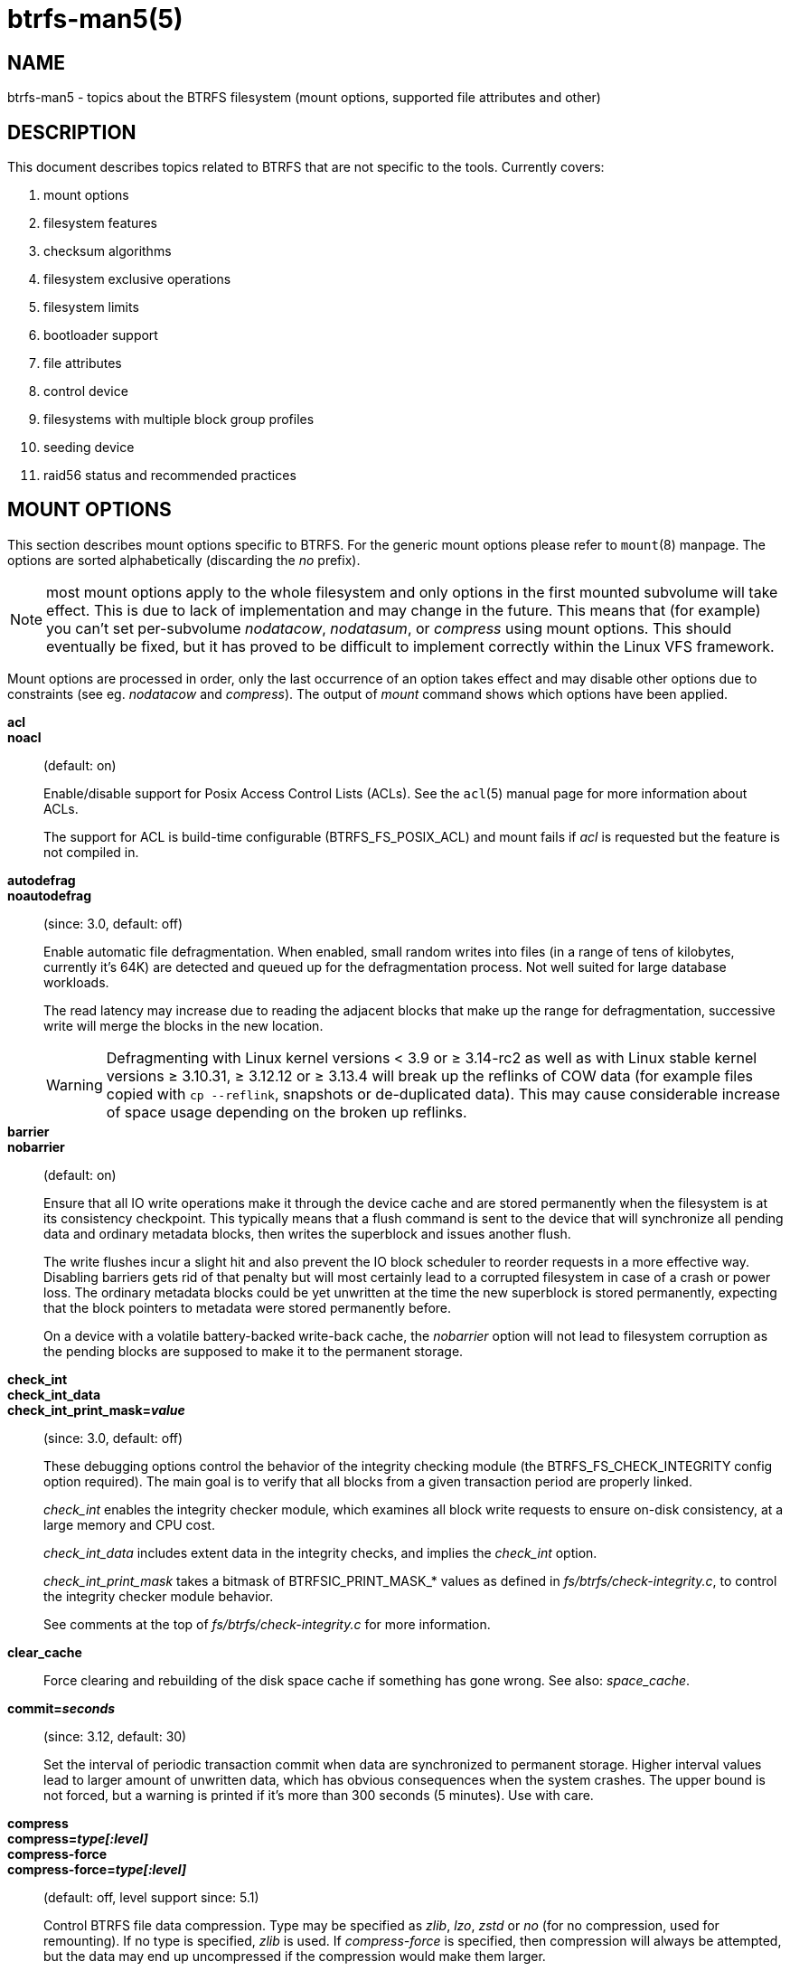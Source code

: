 btrfs-man5(5)
=============

NAME
----
btrfs-man5 - topics about the BTRFS filesystem (mount options, supported file attributes and other)

DESCRIPTION
-----------
This document describes topics related to BTRFS that are not specific to the
tools.  Currently covers:

. mount options
. filesystem features
. checksum algorithms
. filesystem exclusive operations
. filesystem limits
. bootloader support
. file attributes
. control device
. filesystems with multiple block group profiles
. seeding device
. raid56 status and recommended practices


MOUNT OPTIONS
-------------

This section describes mount options specific to BTRFS.  For the generic mount
options please refer to `mount`(8) manpage. The options are sorted alphabetically
(discarding the 'no' prefix).

NOTE: most mount options apply to the whole filesystem and only options in the
first mounted subvolume will take effect. This is due to lack of implementation
and may change in the future. This means that (for example) you can't set
per-subvolume 'nodatacow', 'nodatasum', or 'compress' using mount options. This
should eventually be fixed, but it has proved to be difficult to implement
correctly within the Linux VFS framework.

Mount options are processed in order, only the last occurrence of an option
takes effect and may disable other options due to constraints (see eg.
'nodatacow' and 'compress'). The output of 'mount' command shows which options
have been applied.

*acl*::
*noacl*::
(default: on)
+
Enable/disable support for Posix Access Control Lists (ACLs).  See the
`acl`(5) manual page for more information about ACLs.
+
The support for ACL is build-time configurable (BTRFS_FS_POSIX_ACL) and
mount fails if 'acl' is requested but the feature is not compiled in.

*autodefrag*::
*noautodefrag*::
(since: 3.0, default: off)
+
Enable automatic file defragmentation.
When enabled, small random writes into files (in a range of tens of kilobytes,
currently it's 64K) are detected and queued up for the defragmentation process.
Not well suited for large database workloads.
+
The read latency may increase due to reading the adjacent blocks that make up the
range for defragmentation, successive write will merge the blocks in the new
location.
+
WARNING: Defragmenting with Linux kernel versions < 3.9 or ≥ 3.14-rc2 as
well as with Linux stable kernel versions ≥ 3.10.31, ≥ 3.12.12 or
≥ 3.13.4 will break up the reflinks of COW data (for example files
copied with `cp --reflink`, snapshots or de-duplicated data).
This may cause considerable increase of space usage depending on the
broken up reflinks.

*barrier*::
*nobarrier*::
(default: on)
+
Ensure that all IO write operations make it through the device cache and are stored
permanently when the filesystem is at its consistency checkpoint. This
typically means that a flush command is sent to the device that will
synchronize all pending data and ordinary metadata blocks, then writes the
superblock and issues another flush.
+
The write flushes incur a slight hit and also prevent the IO block
scheduler to reorder requests in a more effective way. Disabling barriers gets
rid of that penalty but will most certainly lead to a corrupted filesystem in
case of a crash or power loss. The ordinary metadata blocks could be yet
unwritten at the time the new superblock is stored permanently, expecting that
the block pointers to metadata were stored permanently before.
+
On a device with a volatile battery-backed write-back cache, the 'nobarrier'
option will not lead to filesystem corruption as the pending blocks are
supposed to make it to the permanent storage.

*check_int*::
*check_int_data*::
*check_int_print_mask='value'*::
(since: 3.0, default: off)
+
These debugging options control the behavior of the integrity checking
module (the BTRFS_FS_CHECK_INTEGRITY config option required). The main goal is
to verify that all blocks from a given transaction period are properly linked.
+
'check_int' enables the integrity checker module, which examines all
block write requests to ensure on-disk consistency, at a large
memory and CPU cost.
+
'check_int_data' includes extent data in the integrity checks, and
implies the 'check_int' option.
+
'check_int_print_mask' takes a bitmask of BTRFSIC_PRINT_MASK_* values
as defined in 'fs/btrfs/check-integrity.c', to control the integrity
checker module behavior.
+
See comments at the top of 'fs/btrfs/check-integrity.c'
for more information.

*clear_cache*::
Force clearing and rebuilding of the disk space cache if something
has gone wrong. See also: 'space_cache'.

*commit='seconds'*::
(since: 3.12, default: 30)
+
Set the interval of periodic transaction commit when data are synchronized
to permanent storage. Higher interval values lead to larger amount of unwritten
data, which has obvious consequences when the system crashes.
The upper bound is not forced, but a warning is printed if it's more than 300
seconds (5 minutes). Use with care.

*compress*::
*compress='type[:level]'*::
*compress-force*::
*compress-force='type[:level]'*::
(default: off, level support since: 5.1)
+
Control BTRFS file data compression.  Type may be specified as 'zlib',
'lzo', 'zstd' or 'no' (for no compression, used for remounting).  If no type
is specified, 'zlib' is used.  If 'compress-force' is specified,
then compression will always be attempted, but the data may end up uncompressed
if the compression would make them larger.
+
Both 'zlib' and 'zstd' (since version 5.1) expose the compression level as a
tunable knob with higher levels trading speed and memory ('zstd') for higher
compression ratios. This can be set by appending a colon and the desired level.
Zlib accepts the range [1, 9] and zstd accepts [1, 15]. If no level is set,
both currently use a default level of 3. The value 0 is an alias for the
default level.
+
Otherwise some simple heuristics are applied to detect an incompressible file.
If the first blocks written to a file are not compressible, the whole file is
permanently marked to skip compression. As this is too simple, the
'compress-force' is a workaround that will compress most of the files at the
cost of some wasted CPU cycles on failed attempts.
Since kernel 4.15, a set of heuristic algorithms have been improved by using
frequency sampling, repeated pattern detection and Shannon entropy calculation
to avoid that.
+
NOTE: If compression is enabled, 'nodatacow' and 'nodatasum' are disabled.

*datacow*::
*nodatacow*::
(default: on)
+
Enable data copy-on-write for newly created files.
'Nodatacow' implies 'nodatasum', and disables 'compression'. All files created
under 'nodatacow' are also set the NOCOW file attribute (see `chattr`(1)).
+
NOTE: If 'nodatacow' or 'nodatasum' are enabled, compression is disabled.
+
Updates in-place improve performance for workloads that do frequent overwrites,
at the cost of potential partial writes, in case the write is interrupted
(system crash, device failure).

*datasum*::
*nodatasum*::
(default: on)
+
Enable data checksumming for newly created files.
'Datasum' implies 'datacow', ie. the normal mode of operation. All files created
under 'nodatasum' inherit the "no checksums" property, however there's no
corresponding file attribute (see `chattr`(1)).
+
NOTE: If 'nodatacow' or 'nodatasum' are enabled, compression is disabled.
+
There is a slight performance gain when checksums are turned off, the
corresponding metadata blocks holding the checksums do not need to updated.
The cost of checksumming of the blocks in memory is much lower than the IO,
modern CPUs feature hardware support of the checksumming algorithm.

*degraded*::
(default: off)
+
Allow mounts with less devices than the RAID profile constraints
require.  A read-write mount (or remount) may fail when there are too many devices
missing, for example if a stripe member is completely missing from RAID0.
+
Since 4.14, the constraint checks have been improved and are verified on the
chunk level, not an the device level. This allows degraded mounts of
filesystems with mixed RAID profiles for data and metadata, even if the
device number constraints would not be satisfied for some of the profiles.
+
Example: metadata -- raid1, data -- single, devices -- /dev/sda, /dev/sdb
+
Suppose the data are completely stored on 'sda', then missing 'sdb' will not
prevent the mount, even if 1 missing device would normally prevent (any)
'single' profile to mount. In case some of the data chunks are stored on 'sdb',
then the constraint of single/data is not satisfied and the filesystem
cannot be mounted.

*device='devicepath'*::
Specify a path to a device that will be scanned for BTRFS filesystem during
mount. This is usually done automatically by a device manager (like udev) or
using the *btrfs device scan* command (eg. run from the initial ramdisk). In
cases where this is not possible the 'device' mount option can help.
+
NOTE: booting eg. a RAID1 system may fail even if all filesystem's 'device'
paths are provided as the actual device nodes may not be discovered by the
system at that point.

*discard*::
*discard=sync*::
*discard=async*::
*nodiscard*::
(default: off, async support since: 5.6)
+
Enable discarding of freed file blocks.  This is useful for SSD devices, thinly
provisioned LUNs, or virtual machine images; however, every storage layer must
support discard for it to work.
+
In the synchronous mode ('sync' or without option value), lack of asynchronous
queued TRIM on the backing device TRIM can severely degrade performance,
because a synchronous TRIM operation will be attempted instead. Queued TRIM
requires newer than SATA revision 3.1 chipsets and devices.
+
The asynchronous mode ('async') gathers extents in larger chunks before sending
them to the devices for TRIM. The overhead and performance impact should be
negligible compared to the previous mode and it's supposed to be the preferred
mode if needed.
+
If it is not necessary to immediately discard freed blocks, then the `fstrim`
tool can be used to discard all free blocks in a batch. Scheduling a TRIM
during a period of low system activity will prevent latent interference with
the performance of other operations. Also, a device may ignore the TRIM command
if the range is too small, so running a batch discard has a greater probability
of actually discarding the blocks.

*enospc_debug*::
*noenospc_debug*::
(default: off)
+
Enable verbose output for some ENOSPC conditions. It's safe to use but can
be noisy if the system reaches near-full state.

*fatal_errors='action'*::
(since: 3.4, default: bug)
+
Action to take when encountering a fatal error.
+
*bug*::::
'BUG()' on a fatal error, the system will stay in the crashed state and may be
still partially usable, but reboot is required for full operation
+
*panic*::::
'panic()' on a fatal error, depending on other system configuration, this may
be followed by a reboot. Please refer to the documentation of kernel boot
parameters, eg. 'panic', 'oops' or 'crashkernel'.

*flushoncommit*::
*noflushoncommit*::
(default: off)
+
This option forces any data dirtied by a write in a prior transaction to commit
as part of the current commit, effectively a full filesystem sync.
+
This makes the committed state a fully consistent view of the file system from
the application's perspective (i.e. it includes all completed file system
operations). This was previously the behavior only when a snapshot was
created.
+
When off, the filesystem is consistent but buffered writes may last more than
one transaction commit.

*fragment='type'*::
(depends on compile-time option BTRFS_DEBUG, since: 4.4, default: off)
+
A debugging helper to intentionally fragment given 'type' of block groups. The
type can be 'data', 'metadata' or 'all'. This mount option should not be used
outside of debugging environments and is not recognized if the kernel config
option 'BTRFS_DEBUG' is not enabled.

*inode_cache*::
*noinode_cache*::
(since: 3.0, default: off)
+
Enable free inode number caching. Not recommended to use unless files on your
filesystem get assigned inode numbers that are approaching 2^64^. Normally, new
files in each subvolume get assigned incrementally (plus one from the last
time) and are not reused. The mount option turns on caching of the existing
inode numbers and reuse of inode numbers of deleted files.
+
This option may slow down your system at first run, or after mounting without
the option.
+
NOTE: Defaults to off due to a potential overflow problem when the free space
checksums don't fit inside a single page.
+
Don't use this option unless you really need it. The inode number limit
on 64bit system is 2^64^, which is practically enough for the whole filesystem
lifetime. Due to implementation of linux VFS layer, the inode numbers on 32bit
systems are only 32 bits wide. This lowers the limit significantly and makes
it possible to reach it. In such case, this mount option will help.
Alternatively, files with high inode numbers can be copied to a new subvolume
which will effectively start the inode numbers from the beginning again.

*nologreplay*::
(default: off, even read-only)
+
The tree-log contains pending updates to the filesystem until the full commit.
The log is replayed on next mount, this can be disabled by this option.  See
also 'treelog'.  Note that 'nologreplay' is the same as 'norecovery'.
+
WARNING: currently, the tree log is replayed even with a read-only mount! To
disable that behaviour, mount also with 'nologreplay'.

*max_inline='bytes'*::
(default: min(2048, page size) )
+
Specify the maximum amount of space, that can be inlined in
a metadata B-tree leaf.  The value is specified in bytes, optionally
with a K suffix (case insensitive).  In practice, this value
is limited by the filesystem block size (named 'sectorsize' at mkfs time),
and memory page size of the system. In case of sectorsize limit, there's
some space unavailable due to leaf headers.  For example, a 4k sectorsize,
maximum size of inline data is about 3900 bytes.
+
Inlining can be completely turned off by specifying 0. This will increase data
block slack if file sizes are much smaller than block size but will reduce
metadata consumption in return.
+
NOTE: the default value has changed to 2048 in kernel 4.6.

*metadata_ratio='value'*::
(default: 0, internal logic)
+
Specifies that 1 metadata chunk should be allocated after every 'value' data
chunks. Default behaviour depends on internal logic, some percent of unused
metadata space is attempted to be maintained but is not always possible if
there's not enough space left for chunk allocation. The option could be useful to
override the internal logic in favor of the metadata allocation if the expected
workload is supposed to be metadata intense (snapshots, reflinks, xattrs,
inlined files).

*norecovery*::
(since: 4.5, default: off)
+
Do not attempt any data recovery at mount time. This will disable 'logreplay'
and avoids other write operations. Note that this option is the same as
'nologreplay'.
+
NOTE: The opposite option 'recovery' used to have different meaning but was
changed for consistency with other filesystems, where 'norecovery' is used for
skipping log replay. BTRFS does the same and in general will try to avoid any
write operations.

*rescan_uuid_tree*::
(since: 3.12, default: off)
+
Force check and rebuild procedure of the UUID tree. This should not
normally be needed.

*skip_balance*::
(since: 3.3, default: off)
+
Skip automatic resume of an interrupted balance operation. The operation can
later be resumed with *btrfs balance resume*, or the paused state can be
removed with *btrfs balance cancel*. The default behaviour is to resume an
interrupted balance immediately after a volume is mounted.

*space_cache*::
*space_cache='version'*::
*nospace_cache*::
('nospace_cache' since: 3.2, 'space_cache=v1' and 'space_cache=v2' since 4.5, default: 'space_cache=v1')
+
Options to control the free space cache. The free space cache greatly improves
performance when reading block group free space into memory. However, managing
the space cache consumes some resources, including a small amount of disk
space.
+
There are two implementations of the free space cache. The original
one, referred to as 'v1', is the safe default. The 'v1' space cache can be
disabled at mount time with 'nospace_cache' without clearing.
+
On very large filesystems (many terabytes) and certain workloads, the
performance of the 'v1' space cache may degrade drastically. The 'v2'
implementation, which adds a new B-tree called the free space tree, addresses
this issue. Once enabled, the 'v2' space cache will always be used and cannot
be disabled unless it is cleared. Use 'clear_cache,space_cache=v1' or
'clear_cache,nospace_cache' to do so. If 'v2' is enabled, kernels without 'v2'
support will only be able to mount the filesystem in read-only mode. The
`btrfs`(8) command currently only has read-only support for 'v2'. A read-write
command may be run on a 'v2' filesystem by clearing the cache, running the
command, and then remounting with 'space_cache=v2'.
+
If a version is not explicitly specified, the default implementation will be
chosen, which is 'v1'.

*ssd*::
*ssd_spread*::
*nossd*::
*nossd_spread*::
(default: SSD autodetected)
+
Options to control SSD allocation schemes.  By default, BTRFS will
enable or disable SSD optimizations depending on status of a device with
respect to rotational or non-rotational type. This is determined by the
contents of '/sys/block/DEV/queue/rotational'). If it is 0, the 'ssd' option is
turned on.  The option 'nossd' will disable the autodetection.
+
The optimizations make use of the absence of the seek penalty that's inherent
for the rotational devices. The blocks can be typically written faster and
are not offloaded to separate threads.
+
NOTE: Since 4.14, the block layout optimizations have been dropped. This used
to help with first generations of SSD devices. Their FTL (flash translation
layer) was not effective and the optimization was supposed to improve the wear
by better aligning blocks. This is no longer true with modern SSD devices and
the optimization had no real benefit. Furthermore it caused increased
fragmentation. The layout tuning has been kept intact for the option
'ssd_spread'.
+
The 'ssd_spread' mount option attempts to allocate into bigger and aligned
chunks of unused space, and may perform better on low-end SSDs.  'ssd_spread'
implies 'ssd', enabling all other SSD heuristics as well. The option 'nossd'
will disable all SSD options while 'nossd_spread' only disables 'ssd_spread'.

*subvol='path'*::
Mount subvolume from 'path' rather than the toplevel subvolume. The
'path' is always treated as relative to the toplevel subvolume.
This mount option overrides the default subvolume set for the given filesystem.

*subvolid='subvolid'*::
Mount subvolume specified by a 'subvolid' number rather than the toplevel
subvolume.  You can use *btrfs subvolume list* of *btrfs subvolume show* to see
subvolume ID numbers.
This mount option overrides the default subvolume set for the given filesystem.
+
NOTE: if both 'subvolid' and 'subvol' are specified, they must point at the
same subvolume, otherwise the mount will fail.

*thread_pool='number'*::
(default: min(NRCPUS + 2, 8) )
+
The number of worker threads to start. NRCPUS is number of on-line CPUs
detected at the time of mount. Small number leads to less parallelism in
processing data and metadata, higher numbers could lead to a performance hit
due to increased locking contention, process scheduling, cache-line bouncing or
costly data transfers between local CPU memories.

*treelog*::
*notreelog*::
(default: on)
+
Enable the tree logging used for 'fsync' and 'O_SYNC' writes. The tree log
stores changes without the need of a full filesystem sync. The log operations
are flushed at sync and transaction commit. If the system crashes between two
such syncs, the pending tree log operations are replayed during mount.
+
WARNING: currently, the tree log is replayed even with a read-only mount! To
disable that behaviour, also mount with 'nologreplay'.
+
The tree log could contain new files/directories, these would not exist on
a mounted filesystem if the log is not replayed.

*usebackuproot*::
(since: 4.6, default: off)
+
Enable autorecovery attempts if a bad tree root is found at mount time.
Currently this scans a backup list of several previous tree roots and tries to
use the first readable. This can be used with read-only mounts as well.
+
NOTE: This option has replaced 'recovery'.

*user_subvol_rm_allowed*::
(default: off)
+
Allow subvolumes to be deleted by their respective owner. Otherwise, only the
root user can do that.
+
NOTE: historically, any user could create a snapshot even if he was not owner
of the source subvolume, the subvolume deletion has been restricted for that
reason. The subvolume creation has been restricted but this mount option is
still required. This is a usability issue.
Since 4.18, the `rmdir`(2) syscall can delete an empty subvolume just like an
ordinary directory. Whether this is possible can be detected at runtime, see
'rmdir_subvol' feature in 'FILESYSTEM FEATURES'.

DEPRECATED MOUNT OPTIONS
~~~~~~~~~~~~~~~~~~~~~~~~

List of mount options that have been removed, kept for backward compatibility.

*recovery*::
(since: 3.2, default: off, deprecated since: 4.5)
+
NOTE: this option has been replaced by 'usebackuproot' and should not be used
but will work on 4.5+ kernels.

NOTES ON GENERIC MOUNT OPTIONS
~~~~~~~~~~~~~~~~~~~~~~~~~~~~~~

Some of the general mount options from `mount`(8) that affect BTRFS and are
worth mentioning.

*noatime*::
under read intensive work-loads, specifying 'noatime' significantly improves
performance because no new access time information needs to be written. Without
this option, the default is 'relatime', which only reduces the number of
inode atime updates in comparison to the traditional 'strictatime'. The worst
case for atime updates under 'relatime' occurs when many files are read whose
atime is older than 24 h and which are freshly snapshotted. In that case the
atime is updated 'and' COW happens - for each file - in bulk. See also
https://lwn.net/Articles/499293/ - 'Atime and btrfs: a bad combination? (LWN, 2012-05-31)'.
+
Note that 'noatime' may break applications that rely on atime uptimes like
the venerable Mutt (unless you use maildir mailboxes).


FILESYSTEM FEATURES
-------------------

The basic set of filesystem features gets extended over time. The backward
compatibility is maintained and the features are optional, need to be
explicitly asked for so accidental use will not create incompatibilities.

There are several classes and the respective tools to manage the features:

at mkfs time only::
This is namely for core structures, like the b-tree nodesize or checksum
algorithm, see `mkfs.btrfs`(8) for more details.

after mkfs, on an unmounted filesystem::
Features that may optimize internal structures or add new structures to support
new functionality, see `btrfstune`(8). The command *btrfs inspect-internal
dump-super device* will dump a superblock, you can map the value of
'incompat_flags' to the features listed below

after mkfs, on a mounted filesystem::
The features of a filesystem (with a given UUID) are listed in
`/sys/fs/btrfs/UUID/features/`, one file per feature. The status is stored
inside the file. The value '1' is for enabled and active, while '0' means the
feature was enabled at mount time but turned off afterwards.
+
Whether a particular feature can be turned on a mounted filesystem can be found
in the directory `/sys/fs/btrfs/features/`, one file per feature. The value '1'
means the feature can be enabled.

List of features (see also `mkfs.btrfs`(8) section 'FILESYSTEM FEATURES'):

*big_metadata*::
(since: 3.4)
+
the filesystem uses 'nodesize' for metadata blocks, this can be bigger than the
page size

*compress_lzo*::
(since: 2.6.38)
+
the 'lzo' compression has been used on the filesystem, either as a mount option
or via *btrfs filesystem defrag*.

*compress_zstd*::
(since: 4.14)
+
the 'zstd' compression has been used on the filesystem, either as a mount option
or via *btrfs filesystem defrag*.

*default_subvol*::
(since: 2.6.34)
+
the default subvolume has been set on the filesystem

*extended_iref*::
(since: 3.7)
+
increased hardlink limit per file in a directory to 65536, older kernels
supported a varying number of hardlinks depending on the sum of all file name
sizes that can be stored into one metadata block

*free_space_tree*::
(since: 4.5)
+
free space representation using a dedicated b-tree, successor of v1 space cache

*metadata_uuid*::
(since: 5.0)
+
the main filesystem UUID is the metadata_uuid, which stores the new UUID only
in the superblock while all metadata blocks still have the UUID set at mkfs
time, see `btrfstune`(8) for more

*mixed_backref*::
(since: 2.6.31)
+
the last major disk format change, improved backreferences, now default

*mixed_groups*::
(since: 2.6.37)
+
mixed data and metadata block groups, ie. the data and metadata are not
separated and occupy the same block groups, this mode is suitable for small
volumes as there are no constraints how the remaining space should be used
(compared to the split mode, where empty metadata space cannot be used for data
and vice versa)
+
on the other hand, the final layout is quite unpredictable and possibly highly
fragmented, which means worse performance

*no_holes*::
(since: 3.14)
+
improved representation of file extents where holes are not explicitly
stored as an extent, saves a few percent of metadata if sparse files are used

*raid1c34*::
(since: 5.5)
+
extended RAID1 mode with copies on 3 or 4 devices respectively

*raid56*::
(since: 3.9)
+
the filesystem contains or contained a raid56 profile of block groups

*rmdir_subvol*::
(since: 4.18)
+
indicate that `rmdir`(2) syscall can delete an empty subvolume just like an
ordinary directory. Note that this feature only depends on the kernel version.

*skinny_metadata*::
(since: 3.10)
+
reduced-size metadata for extent references, saves a few percent of metadata

*supported_checksums*::
(since: 5.5)
+
list of checksum algorithms supported by the kernel module, the respective
modules or built-in implementing the algorithms need to be present to mount
the filesystem

SWAPFILE SUPPORT
~~~~~~~~~~~~~~~~

The swapfile is supported since kernel 5.0. Use `swapon`(8) to activate the
swapfile. There are some limitations of the implementation in btrfs and linux
swap subsystem:
 
* filesystem - must be only single device
* filesystem - must have only 'single' data profile
* swapfile - the containing subvolume cannot be snapshotted
* swapfile - must be preallocated
* swapfile - must be nodatacow (ie. also nodatasum)
* swapfile - must not be compressed
 
The limitations come namely from the COW-based design and mapping layer of
blocks that allows the advanced features like relocation and multi-device
filesystems. However, the swap subsystem expects simpler mapping and no
background changes of the file blocks once they've been attached to swap.
 
With active swapfiles, the following whole-filesystem operations will skip
swapfile extents or may fail:
 
* balance - block groups with swapfile extents are skipped and reported, the rest will be processed normally
* resize grow - unaffected
* resize shrink - works as long as the extents are outside of the shrunk range
* device add - a new device does not interfere with existing swapfile and this operation will work, though no new swapfile can be activated afterwards
* device delete - if the device has been added as above, it can be also deleted
* device replace - ditto
 
When there are no active swapfiles and a whole-filesystem exclusive operation
is running (ie. balance, device delete, shrink), the swapfiles cannot be
temporarily activated. The operation must finish first.
 
--------------------
# truncate -s 0 swapfile
# chattr +C swapfile
# fallocate -l 2G swapfile
# chmod 0600 swapfile
# mkswap swapfile
# swapon swapfile
--------------------


CHECKSUM ALGORITHMS
-------------------

There are several checksum algorithms supported. The default and backward
compatible is 'crc32c'. Since kernel 5.5 there are three more with different
characteristics and trade-offs regarding speed and strength. The following
list may help you to decide which one to select.

*CRC32C* (32bit digest)::
default, best backward compatibility, very fast, modern CPUs have
instruction-level support, not collision-resistant but still good error
detection capabilities

*XXHASH* (64bit digest)::
can be used as CRC32C successor, very fast, optimized for modern CPUs utilizing
instruction pipelining, good collision resistance and error detection

*SHA256* (256bit digest)::
a cryptographic-strength hash, relatively slow but with possible CPU
instruction acceleration or specialized hardware cards, FIPS certified and
in wide use

*BLAKE2b* (256bit digest)::
a cryptographic-strength hash, relatively fast with possible CPU acceleration
using SIMD extensions, not standardized but based on BLAKE which was a SHA3
finalist, in wide use, the algorithm used is BLAKE2b-256 that's optimized for
64bit platforms

The 'digest size' affects overall size of data block checksums stored in the
filesystem.  The metadata blocks have a fixed area up to 256bits (32 bytes), so
there's no increase. Each data block has a separate checksum stored, with
additional overhead of the b-tree leaves.

Approximate relative performance of the algorithms, measured against CRC32C
using reference software implementations on a 3.5GHz intel CPU:

[ cols="^,>,>",width="50%" ]
|================================
h| Digest h| Cycles/4KiB h| Ratio
| CRC32C   |   1700       |  1.00
| XXHASH   |   2500       |  1.44
| SHA256   | 105000       |    61
| BLAKE2b  |  22000       |    13
|================================


FILESYSTEM EXCLUSIVE OPERATIONS
-------------------------------

There are several operations that affect the whole filesystem and cannot be run
in parallel. Attempt to start one while another is running will fail.

Since kernel 5.10 the currently running operation can be obtained from
`/sys/fs/UUID/exclusive_operation` with following values and operations:

- balance
- device add
- device delete
- device replace
- resize
- swapfile activate
- none

Enqueuing is supported for several btrfs subcommands so they can be started
at once and then serialized.


FILESYSTEM LIMITS
-----------------

maximum file name length::
255

maximum symlink target length::
depends on the 'nodesize' value, for 4k it's 3949 bytes, for larger nodesize
it's 4095 due to the system limit PATH_MAX
+
The symlink target may not be a valid path, ie. the path name components
can exceed the limits (NAME_MAX), there's no content validation at `symlink`(3)
creation.

maximum number of inodes::
2^64^ but depends on the available metadata space as the inodes are created
dynamically

inode numbers::
minimum number: 256 (for subvolumes), regular files and directories: 257

maximum file length::
inherent limit of btrfs is 2^64^ (16 EiB) but the linux VFS limit is 2^63^ (8 EiB)

maximum number of subvolumes::
the subvolume ids can go up to 2^64^ but the number of actual subvolumes
depends on the available metadata space, the space consumed by all subvolume
metadata includes bookkeeping of shared extents can be large (MiB, GiB)

maximum number of hardlinks of a file in a directory::
65536 when the `extref` feature is turned on during mkfs (default), roughly
100 otherwise

minimum filesystem size::
the minimal size of each device depends on the 'mixed-bg' feature, without that
(the default) it's about 109MiB, with mixed-bg it's is 16MiB


BOOTLOADER SUPPORT
------------------

GRUB2 (https://www.gnu.org/software/grub) has the most advanced support of
booting from BTRFS with respect to features.

U-boot (https://www.denx.de/wiki/U-Boot/) has decent support for booting but
not all BTRFS features are implemented, check the documentation.

EXTLINUX (from the https://syslinux.org project) can boot but does not support
all features. Please check the upstream documentation before you use it.

The first 1MiB on each device is unused with the exception of primary
superblock that is on the offset 64KiB and spans 4KiB.


FILE ATTRIBUTES
---------------
The btrfs filesystem supports setting file attributes or flags. Note there are
old and new interfaces, with confusing names. The following list should clarify
that:

* 'attributes': `chattr`(1) or `lsattr`(1) utilities (the ioctls are
FS_IOC_GETFLAGS and FS_IOC_SETFLAGS), due to the ioctl names the attributes are
also called flags
* 'xflags': to distinguish from the previous, it's extended flags, with tunable
bits similar to the attributes but extensible and new bits will be added in the
future (the ioctls are FS_IOC_FSGETXATTR and FS_IOC_FSSETXATTR but they are not
related to extended attributes that are also called xattrs), there's no standard
tool to change the bits, there's support in `xfs_io`(8) as command *xfs_io -c
chattr*

ATTRIBUTES
~~~~~~~~~~

*a*::
'append only', new writes are always written at the end of the file

*A*::
'no atime updates'

*c*::
'compress data', all data written after this attribute is set will be compressed.
Please note that compression is also affected by the mount options or the parent
directory attributes.
+
When set on a directory, all newly created files will inherit this attribute.

*C*::
'no copy-on-write', file data modifications are done in-place
+
When set on a directory, all newly created files will inherit this attribute.
+
NOTE: due to implementation limitations, this flag can be set/unset only on
empty files.

*d*::
'no dump', makes sense with 3rd party tools like `dump`(8), on BTRFS the
attribute can be set/unset but no other special handling is done

*D*::
'synchronous directory updates', for more details search `open`(2) for 'O_SYNC'
and 'O_DSYNC'

*i*::
'immutable', no file data and metadata changes allowed even to the root user as
long as this attribute is set (obviously the exception is unsetting the attribute)

*S*::
'synchronous updates', for more details search `open`(2) for 'O_SYNC' and
'O_DSYNC'

*X*::
'no compression', permanently turn off compression on the given file. Any
compression mount options will not affect this file.
+
When set on a directory, all newly created files will inherit this attribute.

No other attributes are supported.  For the complete list please refer to the
`chattr`(1) manual page.

XFLAGS
~~~~~~

There's overlap of letters assigned to the bits with the attributes, this list
refers to what `xfs_io`(8) provides:

*i*::
'immutable', same as the attribute

*a*::
'append only', same as the attribute

*s*::
'synchronous updates', same as the attribute 'S'

*A*::
'no atime updates', same as the attribute

*d*::
'no dump', same as the attribute


CONTROL DEVICE
--------------

There's a character special device `/dev/btrfs-control` with major and minor
numbers 10 and 234 (the device can be found under the 'misc' category).

--------------------
$ ls -l /dev/btrfs-control
crw------- 1 root root 10, 234 Jan  1 12:00 /dev/btrfs-control
--------------------

The device accepts some ioctl calls that can perform following actions on the
filesystem module:

* scan devices for btrfs filesystem (ie. to let multi-device filesystems mount
  automatically) and register them with the kernel module
* similar to scan, but also wait until the device scanning process is finished
  for a given filesystem
* get the supported features (can be also found under '/sys/fs/btrfs/features')

The device is created when btrfs is initialized, either as a module or a
built-in functionality and makes sense only in connection with that. Running
eg. mkfs without the module loaded will not register the device and will
probably warn about that.

In rare cases when the module is loaded but the device is not present (most
likely accidentally deleted), it's possible to recreate it by

--------------------
# mknod --mode=600 /dev/btrfs-control c 10 234
--------------------

or (since 5.11) by a convenience command

--------------------
# btrfs rescue create-control-device
--------------------

The control device is not strictly required but the device scanning will not
work and a workaround would need to be used to mount a multi-device filesystem.
The mount option 'device' can trigger the device scanning during mount, see
also *btrfs device scan*.


FILESYSTEM WITH MULTIPLE PROFILES
---------------------------------

It is possible that a btrfs filesystem contains multiple block group profiles
of the same type.  This could happen when a profile conversion using balance
filters is interrupted (see `btrfs-balance`(8)).  Some 'btrfs' commands perform
a test to detect this kind of condition and print a warning like this:

--------------------
WARNING: Multiple block group profiles detected, see 'man btrfs(5)'.
WARNING:   Data: single, raid1
WARNING:   Metadata: single, raid1
--------------------

The corresponding output of *btrfs filesystem df* might look like:

--------------------
WARNING: Multiple block group profiles detected, see 'man btrfs(5)'.
WARNING:   Data: single, raid1
WARNING:   Metadata: single, raid1
Data, RAID1: total=832.00MiB, used=0.00B
Data, single: total=1.63GiB, used=0.00B
System, single: total=4.00MiB, used=16.00KiB
Metadata, single: total=8.00MiB, used=112.00KiB
Metadata, RAID1: total=64.00MiB, used=32.00KiB
GlobalReserve, single: total=16.25MiB, used=0.00B
--------------------

There's more than one line for type 'Data' and 'Metadata', while the profiles
are 'single' and 'RAID1'.

This state of the filesystem OK but most likely needs the user/administrator to
take an action and finish the interrupted tasks. This cannot be easily done
automatically, also the user knows the expected final profiles.

In the example above, the filesystem started as a single device and 'single'
block group profile. Then another device was added, followed by balance with
'convert=raid1' but for some reason hasn't finished. Restarting the balance
with 'convert=raid1' will continue and end up with filesystem with all block
group profiles 'RAID1'.

NOTE: If you're familiar with balance filters, you can use
'convert=raid1,profiles=single,soft', which will take only the unconverted
'single' profiles and convert them to 'raid1'. This may speed up the conversion
as it would not try to rewrite the already convert 'raid1' profiles.

Having just one profile is desired as this also clearly defines the profile of
newly allocated block groups, otherwise this depends on internal allocation
policy. When there are multiple profiles present, the order of selection is
RAID6, RAID5, RAID10, RAID1, RAID0 as long as the device number constraints are
satisfied.

Commands that print the warning were chosen so they're brought to user
attention when the filesystem state is being changed in that regard. This is:
'device add', 'device delete', 'balance cancel', 'balance pause'. Commands
that report space usage: 'filesystem df', 'device usage'. The command
'filesystem usage' provides a line in the overall summary:

---------------
    Multiple profiles:                 yes (data, metadata)
---------------


SEEDING DEVICE
--------------

The COW mechanism and multiple devices under one hood enable an interesting
concept, called a seeding device: extending a read-only filesystem on a single
device filesystem with another device that captures all writes. For example
imagine an immutable golden image of an operating system enhanced with another
device that allows to use the data from the golden image and normal operation.
This idea originated on CD-ROMs with base OS and allowing to use them for live
systems, but this became obsolete. There are technologies providing similar
functionality, like 'unionmount', 'overlayfs' or 'qcow2' image snapshot.

The seeding device starts as a normal filesystem, once the contents is ready,
*btrfstune -S 1* is used to flag it as a seeding device. Mounting such device
will not allow any writes, except adding a new device by *btrfs device add*.
Then the filesystem can be remounted as read-write.

Given that the filesystem on the seeding device is always recognized as
read-only, it can be used to seed multiple filesystems, at the same time. The
UUID that is normally attached to a device is automatically changed to a random
UUID on each mount.

Once the seeding device is mounted, it needs the writable device. After adding
it, something like 'remount -o remount,rw /path' makes the filesystem at
'/path' ready for use. The simplest usecase is to throw away all changes by
unmounting the filesystem when convenient.

Alternatively, deleting the seeding device from the filesystem can turn it into
a normal filesystem, provided that the writable device can also contain all the
data from the seeding device.

The seeding device flag can be cleared again by *btrfstune -f -s 0*, eg.
allowing to update with newer data but please note that this will invalidate
all existing filesystems that use this particular seeding device. This works
for some usecases, not for others, and a forcing flag to the command is
mandatory to avoid accidental mistakes.

Example how to create and use one seeding device:

---------------
# mkfs.btrfs /dev/sda
# mount /dev/sda /mnt/mnt1
# ... fill mnt1 with data
# umount /mnt/mnt1
# btrfstune -S 1 /dev/sda
# mount /dev/sda /mnt/mnt1
# btrfs device add /dev/sdb /mnt
# mount -o remount,rw /mnt/mnt1
# ... /mnt/mnt1 is now writable
---------------

Now '/mnt/mnt1' can be used normally. The device '/dev/sda' can be mounted
again with a another writable device:

---------------
# mount /dev/sda /mnt/mnt2
# btrfs device add /dev/sdc /mnt/mnt2
# mount -o remount,rw /mnt/mnt2
# ... /mnt/mnt2 is now writable
---------------

The writable device ('/dev/sdb') can be decoupled from the seeding device and
used independently:

---------------
# btrfs device delete /dev/sda /mnt/mnt1
---------------

As the contents originated in the seeding device, it's possible to turn
'/dev/sdb' to a seeding device again and repeat the whole process.

A few things to note:

* it's recommended to use only single device for the seeding device, it works
  for multiple devices but the 'single' profile must be used in order to make
  the seeding device deletion work
* block group profiles 'single' and 'dup' support the usecases above
* the label is copied from the seeding device and can be changed by *btrfs filesystem label*
* each new mount of the seeding device gets a new random UUID


RAID56 STATUS AND RECOMMENDED PRACTICES
---------------------------------------

The RAID56 feature provides striping and parity over several devices, same as
the traditional RAID5/6. There are some implementation and design deficiencies
that make it unreliable for some corner cases and the feature **should not be
used in production, only for evaluation or testing**.  The power failure safety
for metadata with RAID56 is not 100%.

Metadata
~~~~~~~~

Do not use 'raid5' nor 'raid6' for metadata. Use 'raid1' or 'raid1c3'
respectively.

The substitute profiles provide the same guarantees against loss of 1 or 2
devices, and in some respect can be an improvement.  Recovering from one
missing device will only need to access the remaining 1st or 2nd copy, that in
general may be stored on some other devices due to the way RAID1 works on
btrfs, unlike on a striped profile (similar to 'raid0') that would need all
devices all the time.

The space allocation pattern and consumption is different (eg. on N devices):
for 'raid5' as an example, a 1GiB chunk is reserved on each device, while with
'raid1' there's each 1GiB chunk stored on 2 devices. The consumption of each
1GiB of used metadata is then 'N * 1GiB' for vs '2 * 1GiB'. Using 'raid1'
is also more convenient for balancing/converting to other profile due to lower
requirement on the available chunk space.

Missing/incomplete support
~~~~~~~~~~~~~~~~~~~~~~~~~~

When RAID56 is on the same filesystem with different raid profiles, the space
reporting is inaccurate, eg. 'df', 'btrfs filesystem df' or 'btrfs filesystem
usge'. When there's only a one profile per block group type (eg. raid5 for data)
the reporting is accurate.

When scrub is started on a RAID56 filesystem, it's started on all devices that
degrade the performance. The workaround is to start it on each device
separately. Due to that the device stats may not match the actual state and
some errors might get reported multiple times.

The 'write hole' problem.


SEE ALSO
--------
`acl`(5),
`btrfs`(8),
`chattr`(1),
`fstrim`(8),
`ioctl`(2),
`mkfs.btrfs`(8),
`mount`(8),
`swapon`(8)
